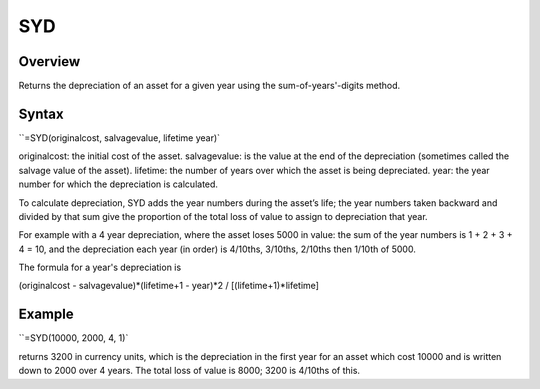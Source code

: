 ===
SYD
===

Overview
--------

Returns the depreciation of an asset for a given year using the sum-of-years'-digits method.

Syntax
------

``=SYD(originalcost, salvagevalue, lifetime year)`

originalcost: the initial cost of the asset. 
salvagevalue: is the value at the end of the depreciation (sometimes called the salvage value of the asset). 
lifetime: the number of years over which the asset is being depreciated. 
year: the year number for which the depreciation is calculated. 

To calculate depreciation, SYD adds the year numbers during the asset’s life; the year numbers taken backward and divided by that sum give the proportion of the total loss of value to assign to depreciation that year. 

For example with a 4 year depreciation, where the asset loses 5000 in value: the sum of the year numbers is 1 + 2 + 3 + 4 = 10, and the depreciation each year (in order) is 4/10ths, 3/10ths, 2/10ths then 1/10th of 5000. 

The formula for a year's depreciation is

(originalcost - salvagevalue)*(lifetime+1 - year)*2 / [(lifetime+1)*lifetime] 

Example
-------

``=SYD(10000, 2000, 4, 1)`

returns 3200 in currency units, which is the depreciation in the first year for an asset which cost 10000 and is written down to 2000 over 4 years. The total loss of value is 8000; 3200 is 4/10ths of this. 
